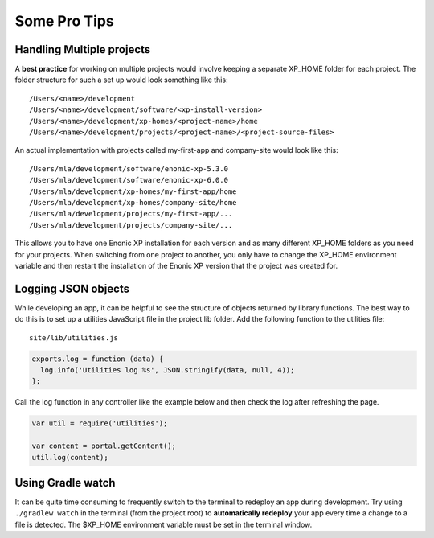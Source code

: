 Some Pro Tips
=============

Handling Multiple projects
--------------------------

A **best practice** for working on multiple projects would involve keeping a separate XP_HOME folder for each project.
The folder structure for such a set up would look something like this::

  /Users/<name>/development
  /Users/<name>/development/software/<xp-install-version>
  /Users/<name>/development/xp-homes/<project-name>/home
  /Users/<name>/development/projects/<project-name>/<project-source-files>

An actual implementation with projects called my-first-app and company-site would look like this::

  /Users/mla/development/software/enonic-xp-5.3.0
  /Users/mla/development/software/enonic-xp-6.0.0
  /Users/mla/development/xp-homes/my-first-app/home
  /Users/mla/development/xp-homes/company-site/home
  /Users/mla/development/projects/my-first-app/...
  /Users/mla/development/projects/company-site/...

This allows you to have one Enonic XP installation for each version and as many different XP_HOME folders as you need for your projects.
When switching from one project to another, you only have to change the XP_HOME environment variable and then restart the installation of
the Enonic XP version that the project was created for.


Logging JSON objects
--------------------

While developing an app, it can be helpful to see the structure of objects returned by library functions. The best way to do
this is to set up a utilities JavaScript file in the project lib folder. Add the following function to the utilities file:

::

  site/lib/utilities.js

.. code-block:: javascript

  exports.log = function (data) {
    log.info('Utilities log %s', JSON.stringify(data, null, 4));
  };

Call the log function in any controller like the example below and then check the log after refreshing the page.

.. code-block:: javascript

  var util = require('utilities');

  var content = portal.getContent();
  util.log(content);


Using Gradle watch
------------------

It can be quite time consuming to frequently switch to the terminal to redeploy an app during development. Try using ``./gradlew watch``
in the terminal (from the project root) to **automatically redeploy** your app every time a change to a file is detected. The $XP_HOME
environment variable must be set in the terminal window.
